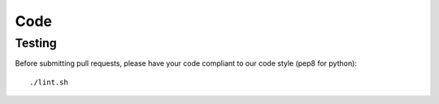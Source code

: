 Code
====

Testing
-------

Before submitting pull requests, please have your code compliant to our code style (pep8 for python)::

  ./lint.sh
